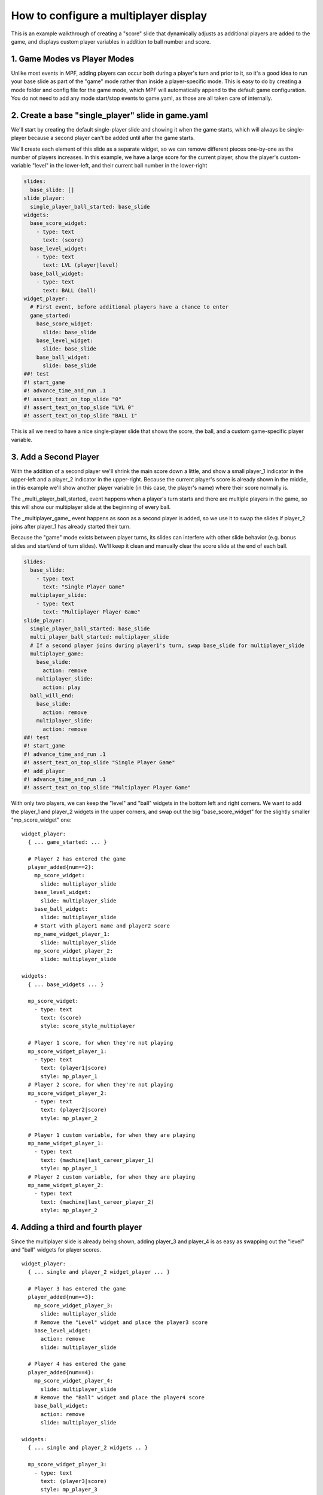 How to configure a multiplayer display
======================================

This is an example walkthrough of creating a "score" slide that dynamically
adjusts as additional players are added to the game, and displays custom player
variables in addition to ball number and score.

1. Game Modes vs Player Modes
-----------------------------

Unlike most events in MPF, adding players can occur both during a player's turn
and prior to it, so it's a good idea to run your base slide as part of the "game"
mode rather than inside a player-specific mode. This is easy to do by creating
a mode folder and config file for the game mode, which MPF will automatically
append to the default game configuration. You do not need to add any mode
start/stop events to game.yaml, as those are all taken care of internally.

2. Create a base "single_player" slide in game.yaml
---------------------------------------------------

.. image:: /displays/images/multiplayer_player_1.png

We'll start by creating the default single-player slide and showing it when the
game starts, which will always be single-player because a second player can't be
added until after the game starts.

We'll create each element of this slide as a separate widget, so we can remove
different pieces one-by-one as the number of players increases. In this example,
we have a large score for the current player, show the player's custom-variable
"level" in the lower-left, and their current ball number in the lower-right

.. code-block:: mpf-mc-config

   slides:
     base_slide: []
   slide_player:
     single_player_ball_started: base_slide
   widgets:
     base_score_widget:
       - type: text
         text: (score)
     base_level_widget:
       - type: text
         text: LVL (player|level)
     base_ball_widget:
       - type: text
         text: BALL (ball)
   widget_player:
     # First event, before additional players have a chance to enter
     game_started:
       base_score_widget:
         slide: base_slide
       base_level_widget:
         slide: base_slide
       base_ball_widget:
         slide: base_slide
   ##! test
   #! start_game
   #! advance_time_and_run .1
   #! assert_text_on_top_slide "0"
   #! assert_text_on_top_slide "LVL 0"
   #! assert_text_on_top_slide "BALL 1"

This is all we need to have a nice single-player slide that shows the score, the
ball, and a custom game-specific player variable.

3. Add a Second Player
----------------------

With the addition of a second player we'll shrink the main score down a little,
and show a small player_1 indicator in the upper-left and a player_2 indicator
in the upper-right. Because the current player's score is already shown in the
middle, in this example we'll show another player variable (in this case, the
player's name) where their score normally is.

.. image:: /displays/images/multiplayer_player_2.png

The _multi_player_ball_started_ event happens when a player's turn starts and there
are multiple players in the game, so this will show our multiplayer slide at the
beginning of every ball.

The _multiplayer_game_ event happens as soon as a second player is added,
so we use it to swap the slides if player_2 joins after player_1 has already
started their turn.

Because the "game" mode exists between player turns, its slides can interfere
with other slide behavior (e.g. bonus slides and start/end of turn slides).
We'll keep it clean and manually clear the score slide at the end of each ball.

.. code-block:: mpf-mc-config

   slides:
     base_slide:
       - type: text
         text: "Single Player Game"
     multiplayer_slide:
       - type: text
         text: "Multiplayer Player Game"
   slide_player:
     single_player_ball_started: base_slide
     multi_player_ball_started: multiplayer_slide
     # If a second player joins during player1's turn, swap base_slide for multiplayer_slide
     multiplayer_game:
       base_slide:
         action: remove
       multiplayer_slide:
         action: play
     ball_will_end:
       base_slide:
         action: remove
       multiplayer_slide:
         action: remove
   ##! test
   #! start_game
   #! advance_time_and_run .1
   #! assert_text_on_top_slide "Single Player Game"
   #! add_player
   #! advance_time_and_run .1
   #! assert_text_on_top_slide "Multiplayer Player Game"

With only two players, we can keep the "level" and "ball" widgets in the bottom
left and right corners. We want to add the player_1 and player_2 widgets in the
upper corners, and swap out the big "base_score_widget" for the slightly
smaller "mp_score_widget" one:

::

  widget_player:
    { ... game_started: ... }

    # Player 2 has entered the game
    player_added{num==2}:
      mp_score_widget:
        slide: multiplayer_slide
      base_level_widget:
        slide: multiplayer_slide
      base_ball_widget:
        slide: multiplayer_slide
      # Start with player1 name and player2 score
      mp_name_widget_player_1:
        slide: multiplayer_slide
      mp_score_widget_player_2:
        slide: multiplayer_slide

  widgets:
    { ... base_widgets ... }

    mp_score_widget:
      - type: text
        text: (score)
        style: score_style_multiplayer

    # Player 1 score, for when they're not playing
    mp_score_widget_player_1:
      - type: text
        text: (player1|score)
        style: mp_player_1
    # Player 2 score, for when they're not playing
    mp_score_widget_player_2:
      - type: text
        text: (player2|score)
        style: mp_player_2

    # Player 1 custom variable, for when they are playing
    mp_name_widget_player_1:
      - type: text
        text: (machine|last_career_player_1)
        style: mp_player_1
    # Player 2 custom variable, for when they are playing
    mp_name_widget_player_2:
      - type: text
        text: (machine|last_career_player_2)
        style: mp_player_2

4. Adding a third and fourth player
-----------------------------------

Since the multiplayer slide is already being shown, adding player_3 and player_4
is as easy as swapping out the "level" and "ball" widgets for player scores.

.. image:: /displays/images/multiplayer_player_4.png

::

  widget_player:
    { ... single and player_2 widget_player ... }

    # Player 3 has entered the game
    player_added{num==3}:
      mp_score_widget_player_3:
        slide: multiplayer_slide
      # Remove the "Level" widget and place the player3 score
      base_level_widget:
        action: remove
        slide: multiplayer_slide

    # Player 4 has entered the game
    player_added{num==4}:
      mp_score_widget_player_4:
        slide: multiplayer_slide
      # Remove the "Ball" widget and place the player4 score
      base_ball_widget:
        action: remove
        slide: multiplayer_slide

  widgets:
    { ... single and player_2 widgets .. }

    mp_score_widget_player_3:
      - type: text
        text: (player3|score)
        style: mp_player_3
    mp_score_widget_player_4:
      - type: text
        text: (player4|score)
        style: mp_player_4
    mp_name_widget_player_3:
      - type: text
        text: (machine|last_career_player_3)
        style: mp_player_3
    mp_name_widget_player_4:
      - type: text
        text: (machine|last_career_player_4)
        style: mp_player_4

5. Turn-by-turn display changes
-------------------------------

It's nice showing a custom player variable for the current player during their
turn, but we want to swap out that widget for their score after their turn ends.

Because we don't know how many players there will be, it's not safe to use the
next player's turn to reset the previous player's widget. Instead, we set each
player's custom variable widget at the start of their turn and reset their score
widget at the end of their turn.

::

  widget_player:
    { ... base and multi-player widgets ...}

    # Player Turns: Swap scores -> names when turn starts, revert when turn ends
    player_turn_started{number==1}:
      mp_score_widget_player_1:
        action: remove
      mp_name_widget_player_1:
        slide: multiplayer_slide
    player_turn_ended{number==1}:
      mp_score_widget_player_1:
        slide: multiplayer_slide
      mp_name_widget_player_1:
        action: remove
    player_turn_started{number==2}:
      mp_score_widget_player_2:
        action: remove
      mp_name_widget_player_2:
        slide: multiplayer_slide
    player_turn_ended{number==2}:
      mp_score_widget_player_2:
        slide: multiplayer_slide
      mp_name_widget_player_2:
        action: remove
    player_turn_started{number==3}:
      mp_score_widget_player_3:
        action: remove
      mp_name_widget_player_3:
        slide: multiplayer_slide
    player_turn_ended{number==3}:
      mp_score_widget_player_3:
        slide: multiplayer_slide
      mp_name_widget_player_3:
        action: remove
    player_turn_started{number==4}:
      mp_score_widget_player_4:
        action: remove
      mp_name_widget_player_4:
        slide: multiplayer_slide
    player_turn_ended{number==4}:
      mp_score_widget_player_4:
        slide: multiplayer_slide
      mp_name_widget_player_4:
        action: remove
